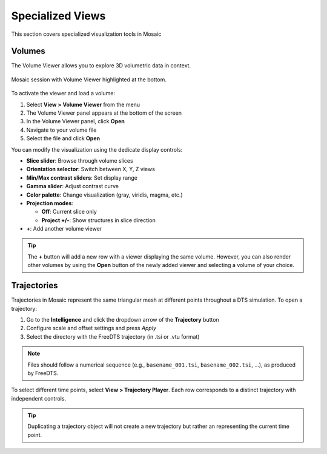 =================
Specialized Views
=================

This section covers specialized visualization tools in Mosaic

Volumes
-------

The Volume Viewer allows you to explore 3D volumetric data in context.

.. figure:: ../../_static/tutorial/volume_viewer.png
  :width: 100 %
  :align: center

  Mosaic session with Volume Viewer highlighted at the bottom.

To activate the viewer and load a volume:

1. Select **View > Volume Viewer** from the menu
2. The Volume Viewer panel appears at the bottom of the screen
3. In the Volume Viewer panel, click **Open**
4. Navigate to your volume file
5. Select the file and click **Open**

You can modify the visualization using the dedicate display controls:

- **Slice slider**: Browse through volume slices
- **Orientation selector**: Switch between X, Y, Z views
- **Min/Max contrast sliders**: Set display range
- **Gamma slider**: Adjust contrast curve
- **Color palette**: Change visualization (gray, viridis, magma, etc.)
- **Projection modes**:

  - **Off**: Current slice only
  - **Project +/-**: Show structures in slice direction
- **+**: Add another volume viewer

.. tip::
  The **+** button will add a new row with a viewer displaying the same volume. However, you can also render other volumes by using the **Open** button of the newly added viewer and selecting a volume of your choice.


Trajectories
------------

Trajectories in Mosaic represent the same triangular mesh at different points throughout a DTS simulation. To open a trajectory:

1. Go to the **Intelligence** and click the dropdown arrow of the **Trajectory** button
2. Configure scale and offset settings and press *Apply*
3. Select the directory with the FreeDTS trajectory (in .tsi or .vtu format)

.. note::
  Files should follow a numerical sequence (e.g., ``basename_001.tsi``, ``basename_002.tsi``, ...), as produced by FreeDTS.

To select different time points, select **View > Trajectory Player**. Each row corresponds to a distinct trajectory with independent controls.

.. tip::

  Duplicating a trajectory object will not create a new trajectory but rather an representing the current time point.
